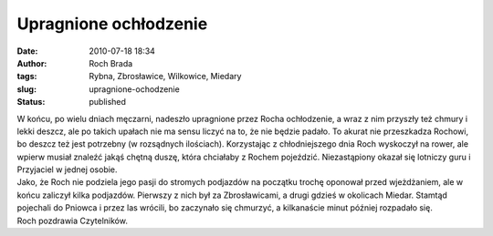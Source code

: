 Upragnione ochłodzenie
######################
:date: 2010-07-18 18:34
:author: Roch Brada
:tags: Rybna, Zbrosławice, Wilkowice, Miedary
:slug: upragnione-ochodzenie
:status: published

| W końcu, po wielu dniach męczarni, nadeszło upragnione przez Rocha ochłodzenie, a wraz z nim przyszły też chmury i lekki deszcz, ale po takich upałach nie ma sensu liczyć na to, że nie będzie padało. To akurat nie przeszkadza Rochowi, bo deszcz też jest potrzebny (w rozsądnych ilościach). Korzystając z chłodniejszego dnia Roch wyskoczył na rower, ale wpierw musiał znaleźć jakąś chętną duszę, która chciałaby z Rochem pojeździć. Niezastąpiony okazał się lotniczy guru i Przyjaciel w jednej osobie.
| Jako, że Roch nie podziela jego pasji do stromych podjazdów na początku trochę oponował przed wjeżdżaniem, ale w końcu zaliczył kilka podjazdów. Pierwszy z nich był za Zbrosławicami, a drugi gdzieś w okolicach Miedar. Stamtąd pojechali do Pniowca i przez las wrócili, bo zaczynało się chmurzyć, a kilkanaście minut później rozpadało się.
| Roch pozdrawia Czytelników.
